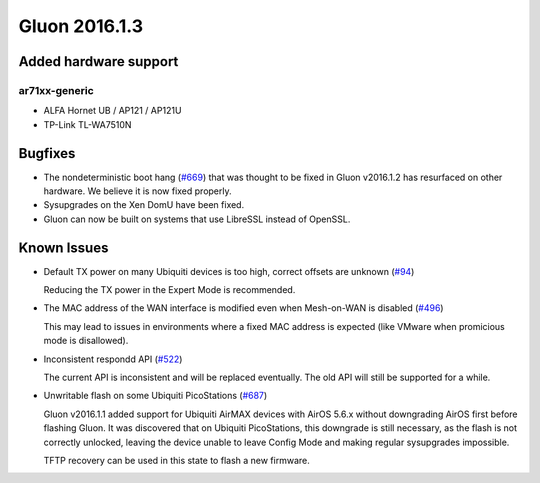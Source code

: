 Gluon 2016.1.3
==============

Added hardware support
~~~~~~~~~~~~~~~~~~~~~~

ar71xx-generic
^^^^^^^^^^^^^^

* ALFA Hornet UB / AP121 / AP121U
* TP-Link TL-WA7510N

Bugfixes
~~~~~~~~

* The nondeterministic boot hang (`#669 <https://github.com/freifunk-gluon/gluon/issues/669>`_) that was thought to
  be fixed in Gluon v2016.1.2 has resurfaced on other hardware. We believe it is now fixed properly.
* Sysupgrades on the Xen DomU have been fixed.
* Gluon can now be built on systems that use LibreSSL instead of OpenSSL.

Known Issues
~~~~~~~~~~~~

* Default TX power on many Ubiquiti devices is too high, correct offsets are unknown (`#94 <https://github.com/freifunk-gluon/gluon/issues/94>`_)

  Reducing the TX power in the Expert Mode is recommended.

* The MAC address of the WAN interface is modified even when Mesh-on-WAN is disabled (`#496 <https://github.com/freifunk-gluon/gluon/issues/496>`_)

  This may lead to issues in environments where a fixed MAC address is expected (like VMware when promicious mode is disallowed).

* Inconsistent respondd API (`#522 <https://github.com/freifunk-gluon/gluon/issues/522>`_)

  The current API is inconsistent and will be replaced eventually. The old API will still be supported for a while.

* Unwritable flash on some Ubiquiti PicoStations (`#687 <https://github.com/freifunk-gluon/gluon/issues/687>`_)

  Gluon v2016.1.1 added support for Ubiquiti AirMAX devices with AirOS 5.6.x without downgrading AirOS first before
  flashing Gluon. It was discovered that on Ubiquiti PicoStations, this downgrade is still necessary, as the
  flash is not correctly unlocked, leaving the device unable to leave Config Mode and making regular sysupgrades
  impossible.

  TFTP recovery can be used in this state to flash a new firmware.
